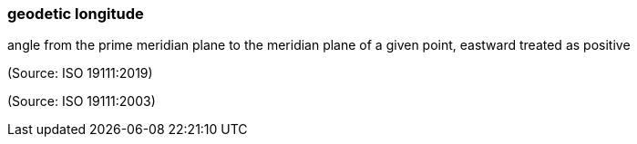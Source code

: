 === geodetic longitude

angle from the prime meridian plane to the meridian plane of a given point, eastward treated as positive

(Source: ISO 19111:2019)

(Source: ISO 19111:2003)

